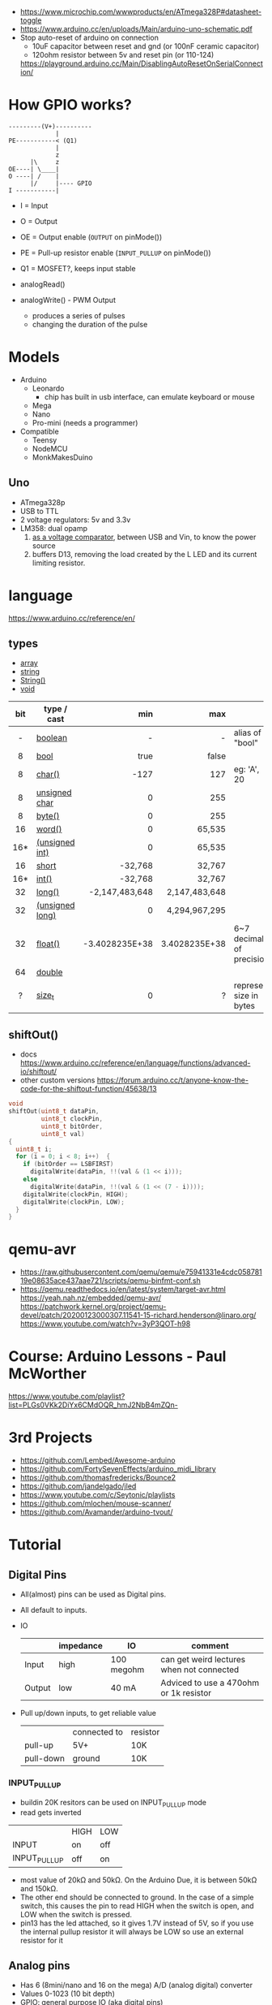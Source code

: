 - https://www.microchip.com/wwwproducts/en/ATmega328P#datasheet-toggle
- https://www.arduino.cc/en/uploads/Main/arduino-uno-schematic.pdf
- Stop auto-reset of arduino on connection
  - 10uF capacitor between reset and gnd (or 100nF ceramic capacitor)
  - 120ohm resistor between 5v and reset pin (or 110-124)
  https://playground.arduino.cc/Main/DisablingAutoResetOnSerialConnection/

* How GPIO works?

#+begin_src
---------(V+)----------
             |
PE-----------< (Q1)
             |
             z
      |\     z
OE----| \____|
O ----| /    |
      |/     |---- GPIO
I -----------|
#+end_src

- I  = Input
- O  = Output
- OE = Output enable (=OUTPUT= on pinMode())
- PE = Pull-up resistor enable (=INPUT_PULLUP= on pinMode())
- Q1 = MOSFET?, keeps input stable

- analogRead()
- analogWrite() - PWM Output
  - produces a series of pulses
  - changing the duration of the pulse
  [[https://docs.arduino.cc/54ef6da144b4531dd9ada686a7e67c56/pwm.gif]]

* Models

- Arduino
  - Leonardo
    - chip has built in usb interface, can emulate keyboard or mouse
  - Mega
  - Nano
  - Pro-mini (needs a programmer)

- Compatible
  - Teensy
  - NodeMCU
  - MonkMakesDuino

** Uno
#+ATTR_ORG: :width 400
[[https://res.cloudinary.com/practicaldev/image/fetch/s--cCmipZlc--/c_limit%2Cf_auto%2Cfl_progressive%2Cq_auto%2Cw_880/https://dev-to-uploads.s3.amazonaws.com/uploads/articles/778713k4efamdbandco8.png]]

- ATmega328p
- USB to TTL
- 2 voltage regulators: 5v and 3.3v
- LM358: dual opamp
  1) [[https://forum.arduino.cc/t/uno-rev-3-what-is-the-lm358-for/125822][as a voltage comparator]], between USB and Vin, to know the power source
  2) buffers D13, removing the load created by the L LED and its current limiting resistor.

* language
https://www.arduino.cc/reference/en/
** types

- [[https://www.arduino.cc/reference/en/language/variables/data-types/array][array]]
- [[https://www.arduino.cc/reference/en/language/variables/data-types/string][string]]
- [[https://www.arduino.cc/reference/en/language/variables/data-types/stringobject/][String()]]
- [[https://www.arduino.cc/reference/en/language/variables/data-types/void][void]]

|-----+-----------------+----------------+---------------+---------------------------|
| <c> |                 |            <r> |           <r> |                           |
| bit | type / cast     |            min |           max |                           |
|-----+-----------------+----------------+---------------+---------------------------|
|  -  | [[https://www.arduino.cc/reference/en/language/variables/data-types/boolean][boolean]]         |              - |             - | alias of "bool"           |
|  8  | [[https://www.arduino.cc/reference/en/language/variables/data-types/bool][bool]]            |           true |         false |                           |
|  8  | [[https://www.arduino.cc/reference/en/language/variables/data-types/char][char()]]          |           -127 |           127 | eg: 'A', 20               |
|  8  | [[https://www.arduino.cc/reference/en/language/variables/data-types/unsignedchar][unsigned char]]   |              0 |           255 |                           |
|  8  | [[https://www.arduino.cc/reference/en/language/variables/data-types/byte][byte()]]          |              0 |           255 |                           |
| 16  | [[https://www.arduino.cc/reference/en/language/variables/data-types/word][word()]]          |              0 |        65,535 |                           |
| 16* | [[https://www.arduino.cc/reference/en/language/variables/data-types/unsignedint][(unsigned int)]]  |              0 |        65,535 |                           |
| 16  | [[https://www.arduino.cc/reference/en/language/variables/data-types/short][short]]           |        -32,768 |        32,767 |                           |
| 16* | [[https://www.arduino.cc/reference/en/language/variables/data-types/int][int()]]           |        -32,768 |        32,767 |                           |
| 32  | [[https://www.arduino.cc/reference/en/language/variables/data-types/long][long()]]          | -2,147,483,648 | 2,147,483,648 |                           |
| 32  | [[https://www.arduino.cc/reference/en/language/variables/data-types/unsignedlong][(unsigned long)]] |              0 | 4,294,967,295 |                           |
| 32  | [[https://www.arduino.cc/reference/en/language/variables/data-types/float][float()]]         | -3.4028235E+38 | 3.4028235E+38 | 6~7 decimals of precision |
| 64  | [[https://www.arduino.cc/reference/en/language/variables/data-types/double][double]]          |                |               |                           |
|  ?  | [[https://www.arduino.cc/reference/en/language/variables/data-types/size_t][size_t]]          |              0 |             ? | represent size in bytes   |
|-----+-----------------+----------------+---------------+---------------------------|

** shiftOut()

- docs https://www.arduino.cc/reference/en/language/functions/advanced-io/shiftout/
- other custom versions https://forum.arduino.cc/t/anyone-know-the-code-for-the-shiftout-function/45638/13

#+FILENAME: wiring_shift.c
#+begin_src c
  void
  shiftOut(uint8_t dataPin,
           uint8_t clockPin,
           uint8_t bitOrder,
           uint8_t val)
  {
    uint8_t i;
    for (i = 0; i < 8; i++)  {
      if (bitOrder == LSBFIRST)
        digitalWrite(dataPin, !!(val & (1 << i)));
      else
        digitalWrite(dataPin, !!(val & (1 << (7 - i))));
      digitalWrite(clockPin, HIGH);
      digitalWrite(clockPin, LOW);
    }
  }
#+end_src

* qemu-avr

- https://raw.githubusercontent.com/qemu/qemu/e75941331e4cdc05878119e08635ace437aae721/scripts/qemu-binfmt-conf.sh
- https://qemu.readthedocs.io/en/latest/system/target-avr.html
  https://yeah.nah.nz/embedded/qemu-avr/
  https://patchwork.kernel.org/project/qemu-devel/patch/20200123000307.11541-15-richard.henderson@linaro.org/
  https://www.youtube.com/watch?v=3yP3QOT-h98

* Course: Arduino Lessons - Paul McWorther
https://www.youtube.com/playlist?list=PLGs0VKk2DiYx6CMdOQR_hmJ2NbB4mZQn-
* 3rd Projects
- https://github.com/Lembed/Awesome-arduino
- https://github.com/FortySevenEffects/arduino_midi_library
- https://github.com/thomasfredericks/Bounce2
- https://github.com/jandelgado/jled
- https://www.youtube.com/c/Seytonic/playlists
- https://github.com/mlochen/mouse-scanner/
- https://github.com/Avamander/arduino-tvout/
* Tutorial
** Digital Pins
  - All(almost) pins can be used as Digital pins.
  - All default to inputs.
  - IO
    |        | impedance | IO         | comment                                   |
    |--------+-----------+------------+-------------------------------------------|
    | Input  | high      | 100 megohm | can get weird lectures when not connected |
    | Output | low       | 40 mA      | Adviced to use a 470ohm or 1k resistor    |
  - Pull up/down inputs, to get reliable value
    |           | connected to | resistor |
    | pull-up   | 5V+          | 10K      |
    | pull-down | ground       | 10K      |
*** INPUT_PULLUP
  - buildin 20K resitors can be used on INPUT_PULLUP mode
  - read gets inverted
  |              | HIGH | LOW |
  | INPUT        | on   | off |
  | INPUT_PULLUP | off  | on  |
  - most value of 20kΩ and 50kΩ. On the Arduino Due, it is between 50kΩ and 150kΩ.
  - The other end should be connected to ground. In the case of a simple switch,
    this causes the pin to read HIGH when the switch is open, and LOW when the switch is
    pressed.
  - pin13 has the led attached, so it gives 1.7V instead of 5V, so if you use the internal
    pullup resistor it will always be LOW so use an external resistor for it
** Analog pins
- Has 6 (8mini/nano and 16 on the mega) A/D (analog digital) converter
- Values 0-1023 (10 bit depth)
- GPIO: general purpose IO (aka digital pins)
** Memory
- ATMega328
  | Flash  | 32k | .5k bootloader |
  | SRAM   | 2k  |                |
  | EEPROM | 1K  |                |
- Is easy to run out of SRAM, by using strings or []int instead of []byte
- Use Flash memory with PROGMEM
* arduino-cli
https://github.com/arduino/arduino-cli
** Getting started
- https://arduino.github.io/arduino-cli/latest/getting-started/
  > arduino-cli config init
  > arduino-cli core update-index
* Emacs packages
** arduino-cli-mode   20200615.919  available  melpa      Arduino-CLI command wrapper
https://github.com/motform/arduino-cli-mode
https://github.com/arduino/arduino-cli
Compile         	C-c C-a c
Upload           	C-c C-a u
Compile and Upload 	C-c C-a b
List Connected Boards 	C-c C-a l
Create new sketch 	C-c C-a n
Install a Library 	C-c C-a i
Uninstall a Library 	C-c C-a u
** arduino-mode       20180509.36   available  melpa      Major mode for editing Arduino code.
https://github.com/stardiviner/arduino-mode
Uses arduino ide command *arduino* to *--upload* and *--verify*
  - syntax highlighting
  - command-line arduino interface
  - org-mode babel support
  - flycheck
Upload
    In Arduino source code file, press [C-c C-c] to upload to Arduino board.
Build
    In Arduino source code file, press [C-c C-v] to build.
** company-arduino    20160306.1739 available  melpa      company-mode for Arduino
https://github.com/yuutayamada/company-arduino/
This package is a set of configuration to let you auto-completion by using:
 - irony-mode
 - company-irony
 - company-c-headers on arduino-mode.
* UIless compile

- https://create.arduino.cc/projecthub/milanistef/introduction-to-bare-metal-programming-in-arduino-uno-f3e2b4
*avr-gcc* compiler and *avrdude* to upload
avr-gcc > OBJECT > avr-gcc > ELF > avr-objcopy > BIN > avrdude

* Serial

https://playground.arduino.cc/Main/DisablingAutoResetOnSerialConnection/
https://wiki.archlinux.org/index.php/Arduino
#+begin_src shell
  stty -F /dev/ttyACM0 cs8 9600 ignbrk -brkint -imaxbel -opost -onlcr -isig -icanon -iexten -echo -echoe -echok -echoctl -echoke noflsh -ixon -crtscts
#+end_src

* avrdude https://github.com/sigmike/avrdude (dnf)
  "AVRDUDE is software for programming Atmel AVR Microcontrollers."
  #+name: avr -?
  -b 115200
#+begin_src
[~/texts/electro] > avrdude -?
Usage: avrdude [options]
Options:
  -p <partno>                Required. Specify AVR device.
  -b <baudrate>              Override RS-232 baud rate.
  -B <bitclock>              Specify JTAG/STK500v2 bit clock period (us).
  -C <config-file>           Specify location of configuration file.
  -c <programmer>            Specify programmer type.
  -D                         Disable auto erase for flash memory
  -i <delay>                 ISP Clock Delay [in microseconds]
  -P <port>                  Specify connection port.
  -F                         Override invalid signature check.
  -e                         Perform a chip erase.
  -O                         Perform RC oscillator calibration (see AVR053).
  -U <memtype>:r|w|v:<filename>[:format]
                             Memory operation specification.
                             Multiple -U options are allowed, each request
                             is performed in the order specified.
  -n                         Do not write anything to the device.
  -V                         Do not verify.
  -u                         Disable safemode, default when running from a script.
  -s                         Silent safemode operation, will not ask you if
                             fuses should be changed back.
  -t                         Enter terminal mode.
  -E <exitspec>[,<exitspec>] List programmer exit specifications.
  -x <extended_param>        Pass <extended_param> to programmer.
  -y                         Count # erase cycles in EEPROM.
  -Y <number>                Initialize erase cycle # in EEPROM.
  -v                         Verbose output. -v -v for more.
  -q                         Quell progress output. -q -q for less.
  -l logfile                 Use logfile rather than stderr for diagnostics.
  -?                         Display this usage.

avrdude version 6.3, URL: <http://savannah.nongnu.org/projects/avrdude/>
#+end_src

** avrdudess https://github.com/zkemble/AVRDUDESS
UI for avrdude, C#, can run with MONO...
[[./avrdudess.png]]

